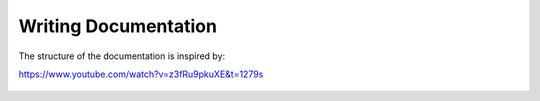 Writing Documentation
=====================

The structure of the documentation is inspired by:

https://www.youtube.com/watch?v=z3fRu9pkuXE&t=1279s

.. figure:: ../pics/writing_docs.jpg
   :figwidth: 600
   :align: center
   :alt: Documentation artifacts